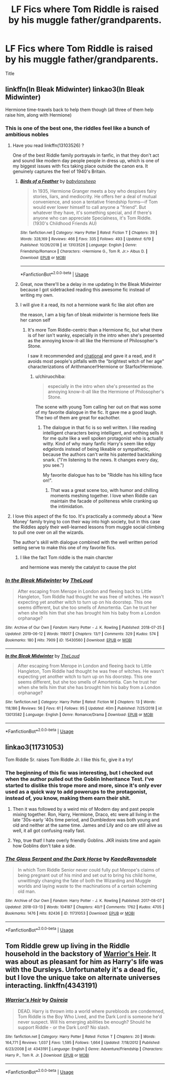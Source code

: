 #+TITLE: LF Fics where Tom Riddle is raised by his muggle father/grandparents.

* LF Fics where Tom Riddle is raised by his muggle father/grandparents.
:PROPERTIES:
:Author: Ajaxcricket
:Score: 13
:DateUnix: 1561766126.0
:DateShort: 2019-Jun-29
:FlairText: Request
:END:
Title


** linkffn(In Bleak Midwinter) linkao3(In Bleak Midwinter)

Hermione time-travels back to help them though (all three of them help raise him, along with Hermione)
:PROPERTIES:
:Author: YOB1997
:Score: 10
:DateUnix: 1561775074.0
:DateShort: 2019-Jun-29
:END:

*** This is one of the best one, the riddles feel like a bunch of ambitious nobles
:PROPERTIES:
:Author: CommanderL3
:Score: 6
:DateUnix: 1561791605.0
:DateShort: 2019-Jun-29
:END:

**** Have you read linkffn(13103526) ?

One of the best Riddle family portrayals in fanfic, in that they don't act and sound like modern day people people in dress up, which is one of my biggest issues with fics taking place outside the canon era. It genuinely captures the feel of 1940's Britain.
:PROPERTIES:
:Author: 4ecks
:Score: 5
:DateUnix: 1561793660.0
:DateShort: 2019-Jun-29
:END:

***** [[https://www.fanfiction.net/s/13103526/1/][*/Birds of a Feather/*]] by [[https://www.fanfiction.net/u/11367246/babylonsheep][/babylonsheep/]]

#+begin_quote
  In 1935, Hermione Granger meets a boy who despises fairy stories, liars, and mediocrity. He offers her a deal of mutual convenience, and soon a tentative friendship forms---if Tom would ever lower himself to call anyone a "friend". But whatever they have, it's something special, and if there's anyone who can appreciate Specialness, it's Tom Riddle. (1930's Childhood Friends AU)
#+end_quote

^{/Site/:} ^{fanfiction.net} ^{*|*} ^{/Category/:} ^{Harry} ^{Potter} ^{*|*} ^{/Rated/:} ^{Fiction} ^{T} ^{*|*} ^{/Chapters/:} ^{39} ^{*|*} ^{/Words/:} ^{328,169} ^{*|*} ^{/Reviews/:} ^{466} ^{*|*} ^{/Favs/:} ^{335} ^{*|*} ^{/Follows/:} ^{493} ^{*|*} ^{/Updated/:} ^{6/19} ^{*|*} ^{/Published/:} ^{10/26/2018} ^{*|*} ^{/id/:} ^{13103526} ^{*|*} ^{/Language/:} ^{English} ^{*|*} ^{/Genre/:} ^{Friendship/Romance} ^{*|*} ^{/Characters/:} ^{<Hermione} ^{G.,} ^{Tom} ^{R.} ^{Jr.>} ^{Albus} ^{D.} ^{*|*} ^{/Download/:} ^{[[http://www.ff2ebook.com/old/ffn-bot/index.php?id=13103526&source=ff&filetype=epub][EPUB]]} ^{or} ^{[[http://www.ff2ebook.com/old/ffn-bot/index.php?id=13103526&source=ff&filetype=mobi][MOBI]]}

--------------

*FanfictionBot*^{2.0.0-beta} | [[https://github.com/tusing/reddit-ffn-bot/wiki/Usage][Usage]]
:PROPERTIES:
:Author: FanfictionBot
:Score: 4
:DateUnix: 1561793677.0
:DateShort: 2019-Jun-29
:END:


***** Great, now there'll be a delay in me updating In the Bleak Midwinter because I got sidetracked reading this awesome fic instead of writing my own.
:PROPERTIES:
:Author: MTheLoud
:Score: 3
:DateUnix: 1562003778.0
:DateShort: 2019-Jul-01
:END:


***** I will give it a read, its not a hermione wank fic like alot often are

the reason, I am a big fan of bleak midwinter is hermione feels like her canon self
:PROPERTIES:
:Author: CommanderL3
:Score: 3
:DateUnix: 1561793841.0
:DateShort: 2019-Jun-29
:END:

****** It's more Tom Riddle-centric than a Hermione fic, but what there is of her isn't wanky, especially in the intro when she's presented as the annoying know-it-all like the Hermione of Philosopher's Stone.

I saw it recommended and [[/r/rational][r/rational]] and gave it a read, and it avoids most people's pitfalls with the "brightest witch of her age" characterizations of Arithmancer!Hermione or Starfox!Hermione.
:PROPERTIES:
:Author: 4ecks
:Score: 3
:DateUnix: 1561796589.0
:DateShort: 2019-Jun-29
:END:

******* u/chiruochiba:
#+begin_quote
  especially in the intro when she's presented as the annoying know-it-all like the Hermione of Philosopher's Stone.
#+end_quote

The scene with young Tom calling her out on that was some of my favorite dialogue in the fic. It gave me a good laugh. The two of them are great for eachother.
:PROPERTIES:
:Author: chiruochiba
:Score: 2
:DateUnix: 1561818729.0
:DateShort: 2019-Jun-29
:END:

******** The dialogue in that fic is so well written. I like reading intelligent characters being intelligent, and nothing sells it for me quite like a well spoken protagonist who is actually witty. Kind of why many fanfic Harry's seem like edgy edgelords instead of being likeable or sympathetic, because the authors can't write his patented backtalking snark. ("I'm listening to the news. It changes every day, you see.")

My favorite dialogue has to be "Riddle has his killing face on!".
:PROPERTIES:
:Author: 4ecks
:Score: 2
:DateUnix: 1561824670.0
:DateShort: 2019-Jun-29
:END:

********* That was a great scene too, with humor and chilling moments meshing together. I love when Riddle can maintain the facade of politeness while cranking up the intimidation.
:PROPERTIES:
:Author: chiruochiba
:Score: 2
:DateUnix: 1561825328.0
:DateShort: 2019-Jun-29
:END:


**** I love this aspect of the fic too. It's practically a commedy about a 'New Money' family trying to con their way into high society, but in this case the Riddles apply their well-learned lessons from muggle social climbing to pull one over on all the wizards.

The author's skill with dialogue combined with the well written period setting serve to make this one of my favorite fics.
:PROPERTIES:
:Author: chiruochiba
:Score: 5
:DateUnix: 1561819652.0
:DateShort: 2019-Jun-29
:END:

***** I like the fact Tom riddle is the main charcter

and hermione was merely the catalyst to cause the plot
:PROPERTIES:
:Author: CommanderL3
:Score: 2
:DateUnix: 1561819995.0
:DateShort: 2019-Jun-29
:END:


*** [[https://archiveofourown.org/works/15430560][*/In the Bleak Midwinter/*]] by [[https://www.archiveofourown.org/users/TheLoud/pseuds/TheLoud][/TheLoud/]]

#+begin_quote
  After escaping from Merope in London and fleeing back to Little Hangleton, Tom Riddle had thought he was free of witches. He wasn't expecting yet another witch to turn up on his doorstep. This one seems different, but she too smells of Amortentia. Can he trust her when she tells him that she has brought him his baby from a London orphanage?
#+end_quote

^{/Site/:} ^{Archive} ^{of} ^{Our} ^{Own} ^{*|*} ^{/Fandom/:} ^{Harry} ^{Potter} ^{-} ^{J.} ^{K.} ^{Rowling} ^{*|*} ^{/Published/:} ^{2018-07-25} ^{*|*} ^{/Updated/:} ^{2019-06-12} ^{*|*} ^{/Words/:} ^{118017} ^{*|*} ^{/Chapters/:} ^{13/?} ^{*|*} ^{/Comments/:} ^{329} ^{*|*} ^{/Kudos/:} ^{574} ^{*|*} ^{/Bookmarks/:} ^{180} ^{*|*} ^{/Hits/:} ^{7909} ^{*|*} ^{/ID/:} ^{15430560} ^{*|*} ^{/Download/:} ^{[[https://archiveofourown.org/downloads/15430560/In%20the%20Bleak%20Midwinter.epub?updated_at=1560360923][EPUB]]} ^{or} ^{[[https://archiveofourown.org/downloads/15430560/In%20the%20Bleak%20Midwinter.mobi?updated_at=1560360923][MOBI]]}

--------------

[[https://www.fanfiction.net/s/13013582/1/][*/In the Bleak Midwinter/*]] by [[https://www.fanfiction.net/u/10286095/TheLoud][/TheLoud/]]

#+begin_quote
  After escaping from Merope in London and fleeing back to Little Hangleton, Tom Riddle had thought he was free of witches. He wasn't expecting yet another witch to turn up on his doorstep. This one seems different, but she too smells of Amortentia. Can he trust her when she tells him that she has brought him his baby from a London orphanage?
#+end_quote

^{/Site/:} ^{fanfiction.net} ^{*|*} ^{/Category/:} ^{Harry} ^{Potter} ^{*|*} ^{/Rated/:} ^{Fiction} ^{M} ^{*|*} ^{/Chapters/:} ^{13} ^{*|*} ^{/Words/:} ^{118,186} ^{*|*} ^{/Reviews/:} ^{56} ^{*|*} ^{/Favs/:} ^{61} ^{*|*} ^{/Follows/:} ^{95} ^{*|*} ^{/Updated/:} ^{40m} ^{*|*} ^{/Published/:} ^{7/25/2018} ^{*|*} ^{/id/:} ^{13013582} ^{*|*} ^{/Language/:} ^{English} ^{*|*} ^{/Genre/:} ^{Romance/Drama} ^{*|*} ^{/Download/:} ^{[[http://www.ff2ebook.com/old/ffn-bot/index.php?id=13013582&source=ff&filetype=epub][EPUB]]} ^{or} ^{[[http://www.ff2ebook.com/old/ffn-bot/index.php?id=13013582&source=ff&filetype=mobi][MOBI]]}

--------------

*FanfictionBot*^{2.0.0-beta} | [[https://github.com/tusing/reddit-ffn-bot/wiki/Usage][Usage]]
:PROPERTIES:
:Author: FanfictionBot
:Score: 3
:DateUnix: 1561775102.0
:DateShort: 2019-Jun-29
:END:


** linkao3(11731053)

Tom Riddle Sr. raises Tom Riddle Jr. I like this fic, give it a try!
:PROPERTIES:
:Score: 3
:DateUnix: 1561775486.0
:DateShort: 2019-Jun-29
:END:

*** The beginning of this fic was interesting, but I checked out when the author pulled out the Goblin Inheritance Test. I've started to dislike this trope more and more, since it's only ever used as a quick way to add powerups to the protagonist, instead of, you know, making them earn their shit.
:PROPERTIES:
:Author: 4ecks
:Score: 8
:DateUnix: 1561784471.0
:DateShort: 2019-Jun-29
:END:

**** Then it was followed by a weird mix of Modern day and past people mixing together. Ron, Harry, Hermione, Draco, etc were all living in the late '30s-early '40s time period, and Dumbledore was both young and old and neither at the same time. James and Lily and co are still alive as well, it all got confusing really fast.
:PROPERTIES:
:Author: YOB1997
:Score: 6
:DateUnix: 1561791981.0
:DateShort: 2019-Jun-29
:END:


**** Yep, true that! I hate overly friendly Goblins. JKR insists time and again how Goblins don't take a side.
:PROPERTIES:
:Score: 1
:DateUnix: 1562075559.0
:DateShort: 2019-Jul-02
:END:


*** [[https://archiveofourown.org/works/11731053][*/The Glass Serpent and the Dark Horse/*]] by [[https://www.archiveofourown.org/users/KaedeRavensdale/pseuds/KaedeRavensdale][/KaedeRavensdale/]]

#+begin_quote
  In which Tom Riddle Senior never could fully put Merope's claims of being pregnant out of his mind and set out to bring his child home, unwittingly changing the fate of both the Wizarding and Muggle worlds and laying waste to the machinations of a certain scheming old man.
#+end_quote

^{/Site/:} ^{Archive} ^{of} ^{Our} ^{Own} ^{*|*} ^{/Fandom/:} ^{Harry} ^{Potter} ^{-} ^{J.} ^{K.} ^{Rowling} ^{*|*} ^{/Published/:} ^{2017-08-07} ^{*|*} ^{/Updated/:} ^{2018-03-13} ^{*|*} ^{/Words/:} ^{104187} ^{*|*} ^{/Chapters/:} ^{40/?} ^{*|*} ^{/Comments/:} ^{1762} ^{*|*} ^{/Kudos/:} ^{4705} ^{*|*} ^{/Bookmarks/:} ^{1476} ^{*|*} ^{/Hits/:} ^{82436} ^{*|*} ^{/ID/:} ^{11731053} ^{*|*} ^{/Download/:} ^{[[https://archiveofourown.org/downloads/11731053/The%20Glass%20Serpent%20and.epub?updated_at=1542694537][EPUB]]} ^{or} ^{[[https://archiveofourown.org/downloads/11731053/The%20Glass%20Serpent%20and.mobi?updated_at=1542694537][MOBI]]}

--------------

*FanfictionBot*^{2.0.0-beta} | [[https://github.com/tusing/reddit-ffn-bot/wiki/Usage][Usage]]
:PROPERTIES:
:Author: FanfictionBot
:Score: 2
:DateUnix: 1561775501.0
:DateShort: 2019-Jun-29
:END:


** Tom Riddle grew up living in the Riddle household in the backstory of [[https://m.fanfiction.net/s/4343191/1/Warrior-s-Heir][Warrior's Heir]]. It was about as pleasant for him as Harry's life was with the Dursleys. Unfortunately it's a dead fic, but I love the unique take on alternate universes interacting. linkffn(4343191)
:PROPERTIES:
:Author: chiruochiba
:Score: 1
:DateUnix: 1561817778.0
:DateShort: 2019-Jun-29
:END:

*** [[https://www.fanfiction.net/s/4343191/1/][*/Warrior's Heir/*]] by [[https://www.fanfiction.net/u/1408143/Osireia][/Osireia/]]

#+begin_quote
  DEAD. Harry is thrown into a world where purebloods are condemned, Tom Riddle is the Boy Who Lived, and the Dark Lord is someone he'd never suspect. Will his emerging abilities be enough? Should he support Riddle - or the Dark Lord? No slash.
#+end_quote

^{/Site/:} ^{fanfiction.net} ^{*|*} ^{/Category/:} ^{Harry} ^{Potter} ^{*|*} ^{/Rated/:} ^{Fiction} ^{T} ^{*|*} ^{/Chapters/:} ^{20} ^{*|*} ^{/Words/:} ^{164,771} ^{*|*} ^{/Reviews/:} ^{1,037} ^{*|*} ^{/Favs/:} ^{1,595} ^{*|*} ^{/Follows/:} ^{1,664} ^{*|*} ^{/Updated/:} ^{7/18/2012} ^{*|*} ^{/Published/:} ^{6/23/2008} ^{*|*} ^{/id/:} ^{4343191} ^{*|*} ^{/Language/:} ^{English} ^{*|*} ^{/Genre/:} ^{Adventure/Friendship} ^{*|*} ^{/Characters/:} ^{Harry} ^{P.,} ^{Tom} ^{R.} ^{Jr.} ^{*|*} ^{/Download/:} ^{[[http://www.ff2ebook.com/old/ffn-bot/index.php?id=4343191&source=ff&filetype=epub][EPUB]]} ^{or} ^{[[http://www.ff2ebook.com/old/ffn-bot/index.php?id=4343191&source=ff&filetype=mobi][MOBI]]}

--------------

*FanfictionBot*^{2.0.0-beta} | [[https://github.com/tusing/reddit-ffn-bot/wiki/Usage][Usage]]
:PROPERTIES:
:Author: FanfictionBot
:Score: 1
:DateUnix: 1561817787.0
:DateShort: 2019-Jun-29
:END:
